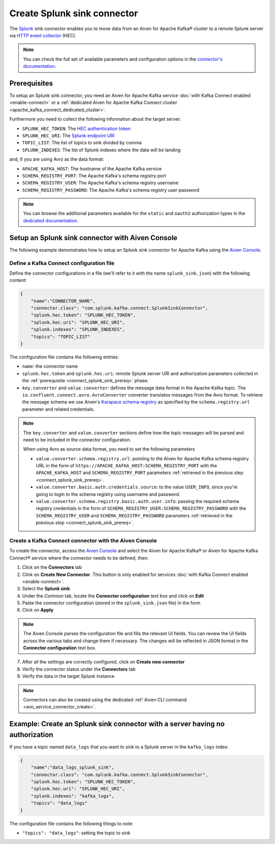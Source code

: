 Create Splunk sink connector
=============================

The `Splunk <https://www.splunk.com/>`_ sink connector enables you to move data from an Aiven for Apache Kafka® cluster to a remote Splunk server via `HTTP event collector <https://docs.splunk.com/Documentation/Splunk/latest/Data/FormateventsforHTTPEventCollector>`_ (HEC).

.. note::

    You can check the full set of available parameters and configuration options in the `connector's documentation <https://github.com/splunk/kafka-connect-splunk>`_.

.. _connect_splunk_sink_prereq:

Prerequisites
-------------

To setup an Splunk sink connector, you need an Aiven for Apache Kafka service :doc:`with Kafka Connect enabled <enable-connect>` or a :ref:`dedicated Aiven for Apache Kafka Connect cluster <apache_kafka_connect_dedicated_cluster>`.

Furthermore you need to collect the following information about the target server:

* ``SPLUNK_HEC_TOKEN``: The `HEC authentication token <https://docs.splunk.com/Documentation/Splunk/latest/Data/FormateventsforHTTPEventCollector>`_
* ``SPLUNK_HEC_URI``: The `Splunk endpoint URI <https://docs.splunk.com/Documentation/Splunk/9.0.1/Data/UsetheHTTPEventCollector>`_
* ``TOPIC_LIST``: The list of topics to sink divided by comma
* ``SPLUNK_INDEXES``: The list of Splunk indexes where the data will be landing

and, if you are using Avro as the data format:

* ``APACHE_KAFKA_HOST``: The hostname of the Apache Kafka service
* ``SCHEMA_REGISTRY_PORT``: The Apache Kafka's schema registry port
* ``SCHEMA_REGISTRY_USER``: The Apache Kafka's schema registry username
* ``SCHEMA_REGISTRY_PASSWORD``: The Apache Kafka's schema registry user password

.. Note::

    You can browse the additional parameters available for the ``static`` and ``oauth2`` authorization types in the `dedicated documentation <https://github.com/aiven/http-connector-for-apache-kafka/blob/main/docs/sink-connector-config-options.rst>`_.

Setup an Splunk sink connector with Aiven Console
----------------------------------------------------

The following example demonstrates how to setup an Splunk sink connector for Apache Kafka using the `Aiven Console <https://console.aiven.io/>`_.

Define a Kafka Connect configuration file
'''''''''''''''''''''''''''''''''''''''''

Define the connector configurations in a file (we'll refer to it with the name ``splunk_sink.json``) with the following content:

.. code-block:: json

    {
        "name":"CONNECTOR_NAME",
        "connector.class": "com.splunk.kafka.connect.SplunkSinkConnector",
        "splunk.hec.token": "SPLUNK_HEC_TOKEN",
        "splunk.hec.uri": "SPLUNK_HEC_URI",
        "splunk.indexes": "SPLUNK_INDEXES",
        "topics": "TOPIC_LIST"
    }

The configuration file contains the following entries:

* ``name``: the connector name
* ``splunk.hec.token`` and ``splunk.hec.uri``: remote Splunk server URI and authorization parameters collected in the :ref:`prerequisite <connect_splunk_sink_prereq>` phase. 
* ``key.converter`` and ``value.converter``:  defines the message data format in the Apache Kafka topic. The ``io.confluent.connect.avro.AvroConverter`` converter translates messages from the Avro format. To retrieve the message schema we use Aiven's `Karapace schema registry <https://github.com/aiven/karapace>`_ as specified by the ``schema.registry.url`` parameter and related credentials.

.. Note::

    The ``key.converter`` and ``value.converter`` sections define how the topic messages will be parsed and need to be included in the connector configuration.

    When using Avro as source data format, you need to set the following parameters

    * ``value.converter.schema.registry.url``: pointing to the Aiven for Apache Kafka schema registry URL in the form of ``https://APACHE_KAFKA_HOST:SCHEMA_REGISTRY_PORT`` with the ``APACHE_KAFKA_HOST`` and ``SCHEMA_REGISTRY_PORT`` parameters :ref:`retrieved in the previous step <connect_splunk_sink_prereq>`.
    * ``value.converter.basic.auth.credentials.source``: to the value ``USER_INFO``, since you're going to login to the schema registry using username and password.
    * ``value.converter.schema.registry.basic.auth.user.info``: passing the required schema registry credentials in the form of ``SCHEMA_REGISTRY_USER:SCHEMA_REGISTRY_PASSWORD`` with the ``SCHEMA_REGISTRY_USER`` and ``SCHEMA_REGISTRY_PASSWORD`` parameters :ref:`retrieved in the previous step <connect_splunk_sink_prereq>`. 


Create a Kafka Connect connector with the Aiven Console
'''''''''''''''''''''''''''''''''''''''''''''''''''''''

To create the connector, access the `Aiven Console <https://console.aiven.io/>`_ and select the Aiven for Apache Kafka® or Aiven for Apache Kafka Connect® service where the connector needs to be defined, then:

1. Click on the **Connectors** tab
2. Clink on **Create New Connector**. This button is only enabled for services :doc:`with Kafka Connect enabled <enable-connect>`.
3. Select the **Splunk sink**
4. Under the *Common* tab, locate the **Connector configuration** text box and click on **Edit**
5. Paste the connector configuration (stored in the ``splunk_sink.json`` file) in the form
6. Click on **Apply**

.. Note::

    The Aiven Console parses the configuration file and fills the relevant UI fields. You can review the UI fields across the various tabs and change them if necessary. The changes will be reflected in JSON format in the **Connector configuration** text box.

7. After all the settings are correctly configured, click on **Create new connector**
8. Verify the connector status under the **Connectors** tab
9. Verify the data in the target Splunk instance

.. Note::

    Connectors can also be created using the dedicated :ref:`Aiven CLI command <avn_service_connector_create>`.

Example: Create an Splunk sink connector with a server having no authorization
----------------------------------------------------------------------------

If you have a topic named ``data_logs`` that you want to sink to a Splunk server in the ``kafka_logs`` index:

.. code-block:: json

    {
        "name":"data_logs_splunk_sink",
        "connector.class": "com.splunk.kafka.connect.SplunkSinkConnector",
        "splunk.hec.token": "SPLUNK_HEC_TOKEN",
        "splunk.hec.uri": "SPLUNK_HEC_URI",
        "splunk.indexes": "kafka_logs",
        "topics": "data_logs"
    }

The configuration file contains the following things to note:

* ``"topics": "data_logs"``: setting the topic to sink

